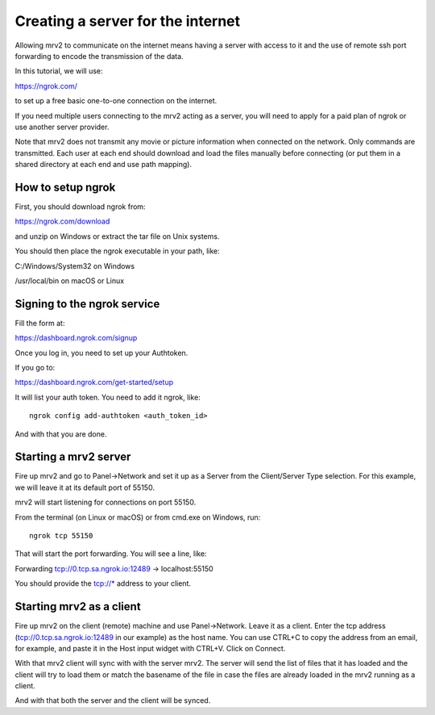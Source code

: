 .. _port_forwarding:

##################################
Creating a server for the internet
##################################

Allowing mrv2 to communicate on the internet means having a server with access to it and the use of remote ssh port forwarding to encode the transmission of the data.

In this tutorial, we will use:

https://ngrok.com/

to set up a free basic one-to-one connection on the internet.

If you need multiple users connecting to the mrv2 acting as a server, you will need to apply for a paid plan of ngrok or use another server provider.

Note that mrv2 does not transmit any movie or picture information when connected on the network.  Only commands are transmitted.  Each user at each end should download and load the files manually before connecting (or put them in a shared directory at each end and use path mapping).

How to setup ngrok
------------------

First, you should download ngrok from:

https://ngrok.com/download

and unzip on Windows or extract the tar file on Unix systems.

You should then place the ngrok executable in your path, like:

C:/Windows/System32 on Windows

/usr/local/bin      on macOS or Linux


Signing to the ngrok service
----------------------------

Fill the form at:

https://dashboard.ngrok.com/signup

Once you log in, you need to set up your Authtoken.

If you go to:

https://dashboard.ngrok.com/get-started/setup

It will list your auth token.  You need to add it ngrok, like::

   ngrok config add-authtoken <auth_token_id>

And with that you are done.


Starting a mrv2 server
----------------------

Fire up mrv2 and go to Panel->Network and set it up as a Server from the Client/Server Type selection.  For this example, we will leave it at its default port of 55150.

mrv2 will start listening for connections on port 55150.

From the terminal (on Linux or macOS) or from cmd.exe on Windows, run::

    ngrok tcp 55150

That will start the port forwarding.  You will see a line, like:

Forwarding                    tcp://0.tcp.sa.ngrok.io:12489 -> localhost:55150

You should provide the tcp://* address to your client.


Starting mrv2 as a client
-------------------------

Fire up mrv2 on the client (remote) machine and use Panel->Network. Leave it as a client.  Enter the tcp address (tcp://0.tcp.sa.ngrok.io:12489 in our example)  as the host name.  You can use CTRL+C to copy the address from an email, for example, and paste it in the Host input widget with CTRL+V.  Click on Connect.

With that mrv2 client will sync with with the server mrv2.  The server will send the list of files that it has loaded and the client will try to load them or match the basename of the file in case the files are already loaded in the mrv2 running as a client.

And with that both the server and the client will be synced.
